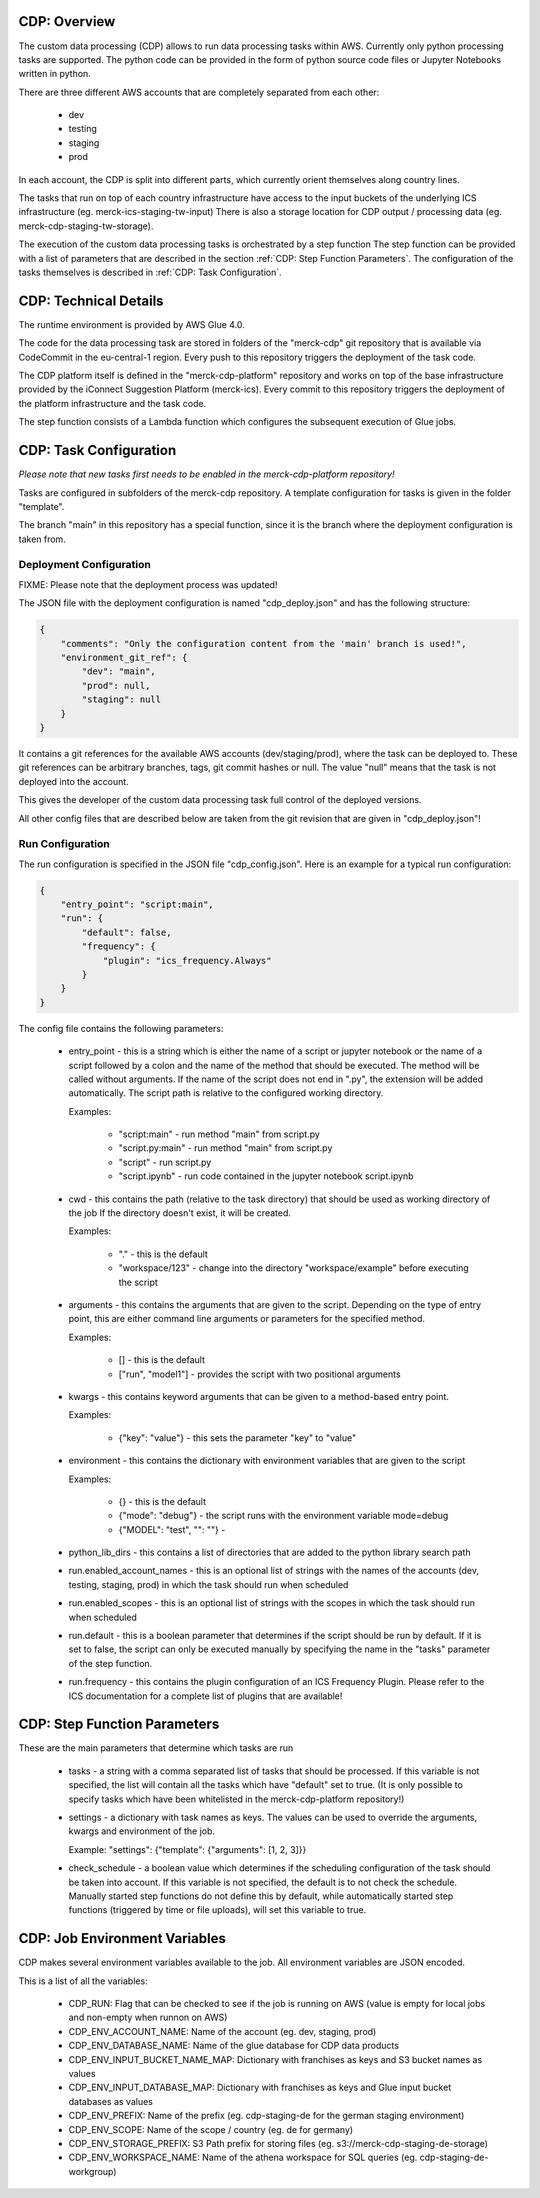 ###############
 CDP: Overview
###############

The custom data processing (CDP) allows to run data processing tasks
within AWS. Currently only python processing tasks are supported. The
python code can be provided in the form of python source code files or
Jupyter Notebooks written in python.

There are three different AWS accounts that are completely separated
from each other:

   -  dev
   -  testing
   -  staging
   -  prod

In each account, the CDP is split into different parts, which currently
orient themselves along country lines.

The tasks that run on top of each country infrastructure have access to
the input buckets of the underlying ICS infrastructure (eg.
merck-ics-staging-tw-input) There is also a storage location for CDP
output / processing data (eg. merck-cdp-staging-tw-storage).

The execution of the custom data processing tasks is orchestrated by a
step function The step function can be provided with a list of
parameters that are described in the section :ref:`CDP: Step Function
Parameters`. The configuration of the tasks themselves is described in
:ref:`CDP: Task Configuration`.

########################
 CDP: Technical Details
########################

The runtime environment is provided by AWS Glue 4.0.

The code for the data processing task are stored in folders of the
"merck-cdp" git repository that is available via CodeCommit in the
eu-central-1 region. Every push to this repository triggers the
deployment of the task code.

The CDP platform itself is defined in the "merck-cdp-platform" repository
and works on top of the base infrastructure provided by the iConnect
Suggestion Platform (merck-ics). Every commit to this repository
triggers the deployment of the platform infrastructure and the task
code.

The step function consists of a Lambda function which configures the
subsequent execution of Glue jobs.

#########################
 CDP: Task Configuration
#########################

*Please note that new tasks first needs to be enabled in the
merck-cdp-platform repository!*

Tasks are configured in subfolders of the merck-cdp repository. A
template configuration for tasks is given in the folder "template".

The branch "main" in this repository has a special function, since it is
the branch where the deployment configuration is taken from.

**************************
 Deployment Configuration
**************************

FIXME: Please note that the deployment process was updated!

The JSON file with the deployment configuration is named
"cdp_deploy.json" and has the following structure:

.. code:: javascript

   {
       "comments": "Only the configuration content from the 'main' branch is used!",
       "environment_git_ref": {
           "dev": "main",
           "prod": null,
           "staging": null
       }
   }

It contains a git references for the available AWS accounts
(dev/staging/prod), where the task can be deployed to. These git
references can be arbitrary branches, tags, git commit hashes or null.
The value "null" means that the task is not deployed into the account.

This gives the developer of the custom data processing task full control
of the deployed versions.

All other config files that are described below are taken from the git
revision that are given in "cdp_deploy.json"!

*******************
 Run Configuration
*******************

The run configuration is specified in the JSON file "cdp_config.json".
Here is an example for a typical run configuration:

.. code:: javascript

   {
       "entry_point": "script:main",
       "run": {
           "default": false,
           "frequency": {
               "plugin": "ics_frequency.Always"
           }
       }
   }

The config file contains the following parameters:

   -  entry_point - this is a string which is either the name of a
      script or jupyter notebook or the name of a script followed by a
      colon and the name of the method that should be executed. The
      method will be called without arguments. If the name of the script
      does not end in ".py", the extension will be added automatically.
      The script path is relative to the configured working directory.

      Examples:

         -  "script:main" - run method "main" from script.py
         -  "script.py:main" - run method "main" from script.py
         -  "script" - run script.py
         -  "script.ipynb" - run code contained in the jupyter notebook
            script.ipynb

   -  cwd - this contains the path (relative to the task directory) that
      should be used as working directory of the job If the directory
      doesn't exist, it will be created.

      Examples:

         -  "." - this is the default
         -  "workspace/123" - change into the directory
            "workspace/example" before executing the script

   -  arguments - this contains the arguments that are given to the
      script. Depending on the type of entry point, this are either
      command line arguments or parameters for the specified method.

      Examples:

         -  [] - this is the default
         -  ["run", "model1"] - provides the script with two positional
            arguments

   -  kwargs - this contains keyword arguments that can be given to a
      method-based entry point.

      Examples:

         -  {"key": "value"} - this sets the parameter "key" to "value"

   -  environment - this contains the dictionary with environment
      variables that are given to the script

      Examples:

         -  {} - this is the default
         -  {"mode": "debug"} - the script runs with the environment
            variable mode=debug
         -  {"MODEL": "test", "": ""} -

   -  python_lib_dirs - this contains a list of directories that are
      added to the python library search path

   -  run.enabled_account_names - this is an optional list of strings with the
      names of the accounts (dev, testing, staging, prod) in which the task
      should run when scheduled

   -  run.enabled_scopes - this is an optional list of strings with the
      scopes in which the task should run when scheduled

   -  run.default - this is a boolean parameter that determines if the
      script should be run by default. If it is set to false, the script
      can only be executed manually by specifying the name in the
      "tasks" parameter of the step function.

   -  run.frequency - this contains the plugin configuration of an ICS
      Frequency Plugin. Please refer to the ICS documentation for a
      complete list of plugins that are available!

###############################
 CDP: Step Function Parameters
###############################

These are the main parameters that determine which tasks are run

   -  tasks - a string with a comma separated list of tasks that should
      be processed. If this variable is not specified, the list will
      contain all the tasks which have "default" set to true. (It is
      only possible to specify tasks which have been whitelisted in the
      merck-cdp-platform repository!)

   -  settings - a dictionary with task names as keys. The values can be
      used to override the arguments, kwargs and environment of the job.

      Example: "settings": {"template": {"arguments": [1, 2, 3]}}

   -  check_schedule - a boolean value which determines if the
      scheduling configuration of the task should be taken into account.
      If this variable is not specified, the default is to not check the
      schedule. Manually started step functions do not define this by
      default, while automatically started step functions (triggered by
      time or file uploads), will set this variable to true.

################################
 CDP: Job Environment Variables
################################

CDP makes several environment variables available to the job. All
environment variables are JSON encoded.

This is a list of all the variables:

   -  CDP_RUN: Flag that can be checked to see if the job is running on
      AWS (value is empty for local jobs and non-empty when runnon on
      AWS)

   -  CDP_ENV_ACCOUNT_NAME: Name of the account (eg. dev, staging, prod)

   -  CDP_ENV_DATABASE_NAME: Name of the glue database for CDP data
      products

   -  CDP_ENV_INPUT_BUCKET_NAME_MAP: Dictionary with franchises as keys
      and S3 bucket names as values

   -  CDP_ENV_INPUT_DATABASE_MAP: Dictionary with franchises as keys and
      Glue input bucket databases as values

   -  CDP_ENV_PREFIX: Name of the prefix (eg. cdp-staging-de for the
      german staging environment)

   -  CDP_ENV_SCOPE: Name of the scope / country (eg. de for germany)

   -  CDP_ENV_STORAGE_PREFIX: S3 Path prefix for storing files (eg.
      s3://merck-cdp-staging-de-storage)

   -  CDP_ENV_WORKSPACE_NAME: Name of the athena workspace for SQL
      queries (eg. cdp-staging-de-workgroup)
